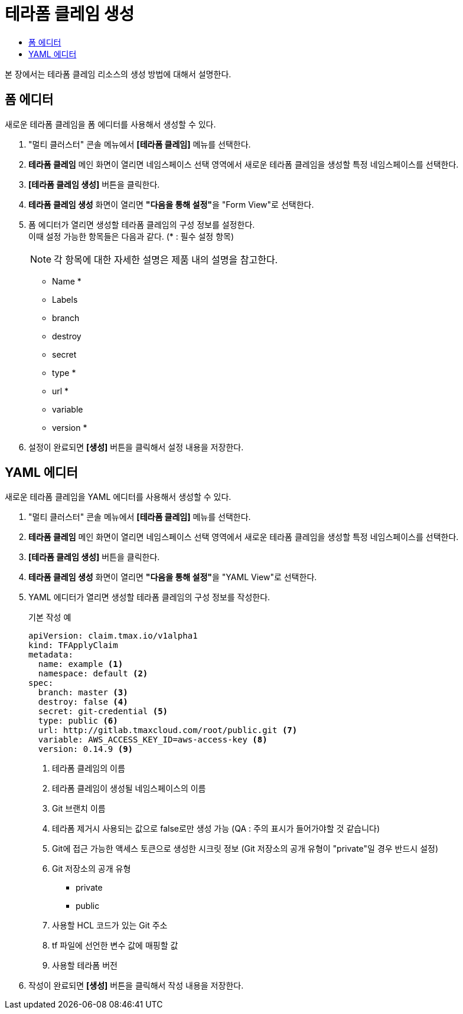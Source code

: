 = 테라폼 클레임 생성
:toc:
:toc-title:

본 장에서는 테라폼 클레임 리소스의 생성 방법에 대해서 설명한다.

== 폼 에디터

새로운 테라폼 클레임을 폼 에디터를 사용해서 생성할 수 있다.

. "멀티 클러스터" 콘솔 메뉴에서 *[테라폼 클레임]* 메뉴를 선택한다.
. *테라폼 클레임* 메인 화면이 열리면 네임스페이스 선택 영역에서 새로운 테라폼 클레임을 생성할 특정 네임스페이스를 선택한다.
. *[테라폼 클레임 생성]* 버튼을 클릭한다.
. *테라폼 클레임 생성* 화면이 열리면 **"다음을 통해 설정"**을 "Form View"로 선택한다.
. 폼 에디터가 열리면 생성할 테라폼 클레임의 구성 정보를 설정한다. +
이때 설정 가능한 항목들은 다음과 같다. (* : 필수 설정 항목)
+
NOTE: 각 항목에 대한 자세한 설명은 제품 내의 설명을 참고한다.

* Name *
* Labels
* branch
* destroy
* secret
* type *
* url *
* variable
* version *
. 설정이 완료되면 *[생성]* 버튼을 클릭해서 설정 내용을 저장한다.

== YAML 에디터

새로운 테라폼 클레임을 YAML 에디터를 사용해서 생성할 수 있다.

. "멀티 클러스터" 콘솔 메뉴에서 *[테라폼 클레임]* 메뉴를 선택한다.
. *테라폼 클레임* 메인 화면이 열리면 네임스페이스 선택 영역에서 새로운 테라폼 클레임을 생성할 특정 네임스페이스를 선택한다.
. *[테라폼 클레임 생성]* 버튼을 클릭한다.
. *테라폼 클레임 생성* 화면이 열리면 **"다음을 통해 설정"**을 "YAML View"로 선택한다.
. YAML 에디터가 열리면 생성할 테라폼 클레임의 구성 정보를 작성한다.
+
.기본 작성 예
[source,yaml]
----
apiVersion: claim.tmax.io/v1alpha1
kind: TFApplyClaim
metadata:
  name: example <1>
  namespace: default <2>
spec:
  branch: master <3>
  destroy: false <4>
  secret: git-credential <5>
  type: public <6>
  url: http://gitlab.tmaxcloud.com/root/public.git <7>
  variable: AWS_ACCESS_KEY_ID=aws-access-key <8>
  version: 0.14.9 <9>
----
+
<1> 테라폼 클레임의 이름
<2> 테라폼 클레임이 생성될 네임스페이스의 이름
<3> Git 브랜치 이름
<4> 테라폼 제거시 사용되는 값으로 false로만 생성 가능 (QA : 주의 표시가 들어가야할 것 같습니다)
<5> Git에 접근 가능한 액세스 토큰으로 생성한 시크릿 정보 (Git 저장소의 공개 유형이 "private"일 경우 반드시 설정)
<6> Git 저장소의 공개 유형

* private
* public
<7> 사용할 HCL 코드가 있는 Git 주소
<8> tf 파일에 선언한 변수 값에 매핑할 값
<9> 사용할 테라폼 버전
. 작성이 완료되면 *[생성]* 버튼을 클릭해서 작성 내용을 저장한다.
